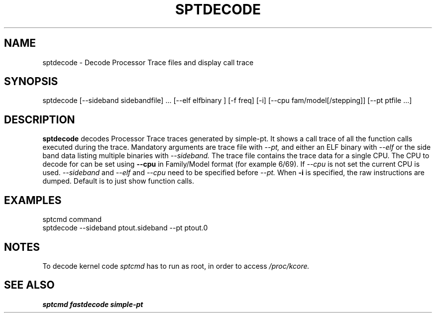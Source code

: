 .TH SPTDECODE "" SIMPLE-PT
.SH NAME
sptdecode \- Decode Processor Trace files and display call trace
.SH SYNOPSIS
sptdecode [--sideband sidebandfile] ... [--elf elfbinary ] [-f freq] [-i] [--cpu fam/model[/stepping]] [--pt ptfile ...] 
.SH DESCRIPTION
.B sptdecode
decodes Processor Trace traces generated by simple-pt. It shows a call trace of all the function calls
executed during the trace. Mandatory arguments are trace file with
.I --pt,
and either an ELF binary with 
.I --elf
or the side band data listing multiple binaries with
.I --sideband. 
The trace file contains the trace data for a single CPU.
The CPU to decode for can be set using
.B --cpu
in Family/Model format (for example 6/69). If 
.I --cpu
is not set the current CPU is used.
.I --sideband
and 
.I --elf
and
.I --cpu
need to be specified before
.I --pt.
When 
.B -i
is specified, the raw instructions are dumped. Default is to just show function calls.
.SH EXAMPLES
.br
sptcmd command
.br
sptdecode --sideband ptout.sideband --pt ptout.0
.SH NOTES
To decode kernel code 
.I sptcmd
has to run as root, in order to access
.I /proc/kcore.
.SH SEE ALSO
.B sptcmd
.B fastdecode
.B simple-pt
